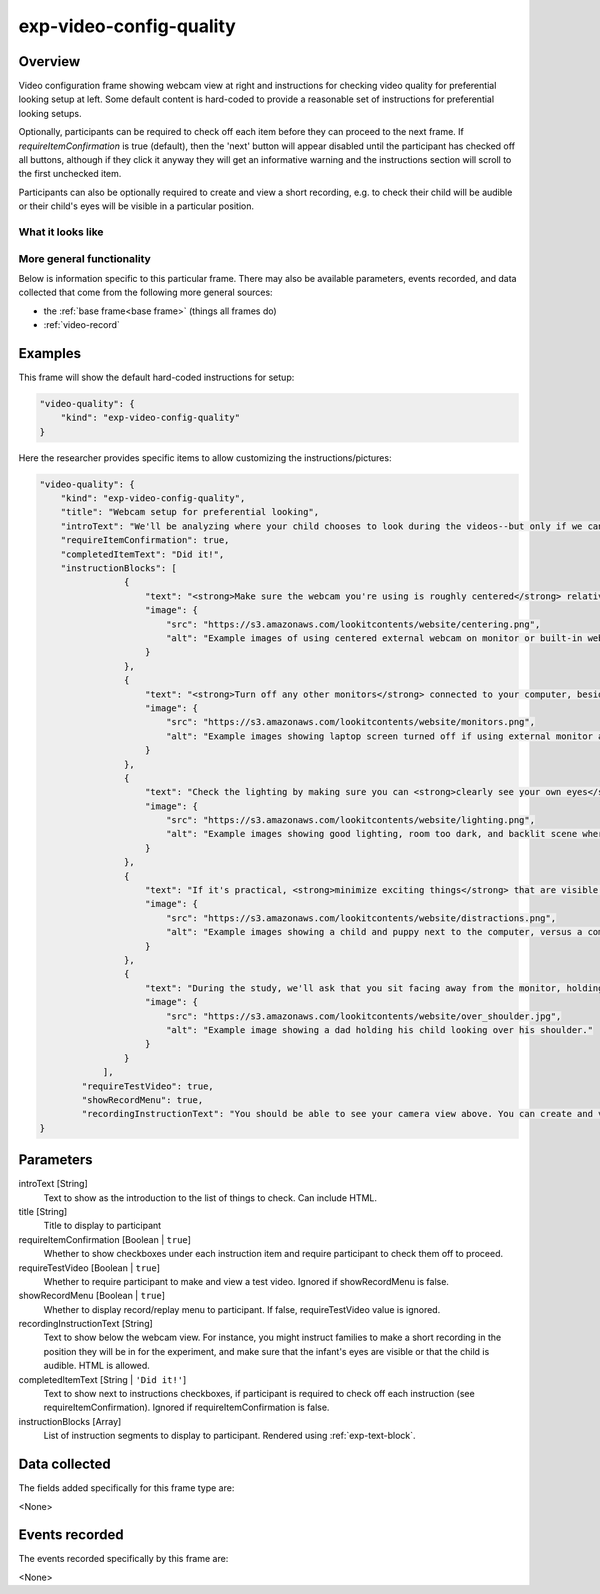 .. _exp-video-config-quality:

exp-video-config-quality
==============================================

Overview
------------------

Video configuration frame showing webcam view at right and instructions for checking
video quality for preferential looking setup at left. Some default content is hard-coded to
provide a reasonable set of instructions for preferential looking setups.

Optionally, participants can be required to check off each item before they can proceed to the next
frame. If `requireItemConfirmation` is true (default), then the 'next' button will
appear disabled until the participant has checked off all buttons, although if they click
it anyway they will get an informative warning and the instructions section will scroll
to the first unchecked item.

Participants can also be optionally required to create and view a short recording, e.g. to
check their child will be audible or their child's eyes will be visible in a particular position.

What it looks like
~~~~~~~~~~~~~~~~~~

.. image:: /../images/Exp-video-config-quality.png
    :alt: Example screenshot from exp-video-config-quality frame


More general functionality
~~~~~~~~~~~~~~~~~~~~~~~~~~~~~~~~~~~

Below is information specific to this particular frame. There may also be available parameters, events recorded,
and data collected that come from the following more general sources:

- the :ref:`base frame<base frame>` (things all frames do)
- :ref:`video-record`


Examples
----------------

This frame will show the default hard-coded instructions for setup:

.. code:: javascript

    "video-quality": {
        "kind": "exp-video-config-quality"
    }

Here the researcher provides specific items to allow customizing the instructions/pictures:

.. code:: javascript

    "video-quality": {
        "kind": "exp-video-config-quality",
        "title": "Webcam setup for preferential looking",
        "introText": "We'll be analyzing where your child chooses to look during the videos--but only if we can tell where that is! Please check each of the following to ensure we're able to use your video:",
        "requireItemConfirmation": true,
        "completedItemText": "Did it!",
        "instructionBlocks": [
                    {
                        "text": "<strong>Make sure the webcam you're using is roughly centered</strong> relative to this monitor. This makes it much easier for us to tell whether your child is looking to the left or right!",
                        "image": {
                            "src": "https://s3.amazonaws.com/lookitcontents/website/centering.png",
                            "alt": "Example images of using centered external webcam on monitor or built-in webcam on laptop."
                        }
                    },
                    {
                        "text": "<strong>Turn off any other monitors</strong> connected to your computer, besides the one with the centered webcam. (If there's just one monitor, you're all set!)",
                        "image": {
                            "src": "https://s3.amazonaws.com/lookitcontents/website/monitors.png",
                            "alt": "Example images showing laptop screen turned off if using external monitor and webcam, or external monitor turned off if using built-in webcam and laptop screen."
                        }
                    },
                    {
                        "text": "Check the lighting by making sure you can <strong>clearly see your own eyes</strong> on the webcam view to the right. You may need to either turn on a light or reduce light coming from behind you.",
                        "image": {
                            "src": "https://s3.amazonaws.com/lookitcontents/website/lighting.png",
                            "alt": "Example images showing good lighting, room too dark, and backlit scene where eyes are not visible."
                        }
                    },
                    {
                        "text": "If it's practical, <strong>minimize exciting things</strong> that are visible behind or to the side of the screen--for instance, by facing a wall instead of the kitchen. (If this isn't practical for you, don't worry about it--just check the box!)",
                        "image": {
                            "src": "https://s3.amazonaws.com/lookitcontents/website/distractions.png",
                            "alt": "Example images showing a child and puppy next to the computer, versus a computer just on its own."
                        }
                    },
                    {
                        "text": "During the study, we'll ask that you sit facing away from the monitor, holding your child over your shoulder, like this. (More on that in a moment!) <strong>Make sure the webcam is angled up or down enough that your child's eyes are visible in this position</strong>. If you're not sure if your child's eyes will be visible, you can make a short recording to check!",
                        "image": {
                            "src": "https://s3.amazonaws.com/lookitcontents/website/over_shoulder.jpg",
                            "alt": "Example image showing a dad holding his child looking over his shoulder."
                        }
                    }
                ],
            "requireTestVideo": true,
            "showRecordMenu": true,
            "recordingInstructionText": "You should be able to see your camera view above. You can create and view a short recording to see how your setup looks."
    }



Parameters
----------------

introText [String]
    Text to show as the introduction to the list of things to check. Can include HTML.

title [String]
    Title to display to participant

requireItemConfirmation [Boolean | ``true``]
    Whether to show checkboxes under each instruction item and require
    participant to check them off to proceed.

requireTestVideo [Boolean | ``true``]
    Whether to require participant to make and view a test video. Ignored if
    showRecordMenu is false.

showRecordMenu [Boolean | ``true``]
    Whether to display record/replay menu to participant. If false,
    requireTestVideo value is ignored.

recordingInstructionText [String]
    Text to show below the webcam view. For instance, you might instruct
    families to make a short recording in the position they will be in for the
    experiment, and make sure that the infant's eyes are visible or that the
    child is audible. HTML is allowed.

completedItemText [String | ``'Did it!'``]
    Text to show next to instructions checkboxes, if participant is required
    to check off each instruction (see requireItemConfirmation). Ignored if
    requireItemConfirmation is false.

instructionBlocks [Array]
    List of instruction segments to display to participant. Rendered using
    :ref:`exp-text-block`.

Data collected
----------------

The fields added specifically for this frame type are:

<None>

Events recorded
----------------

The events recorded specifically by this frame are:

<None>